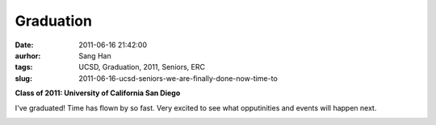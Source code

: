 Graduation
##########
:date: 2011-06-16 21:42:00
:aurhor: Sang Han
:tags: UCSD, Graduation, 2011, Seniors, ERC
:slug: 2011-06-16-ucsd-seniors-we-are-finally-done-now-time-to

**Class of 2011: University of California San Diego**

I've graduated! Time has flown by so fast. Very excited to see
what opputinities and events will happen next.

|image0|

|image1|

|image2|

|image3|

|image4|

|image5|

.. |image0| image:: {filename}/img/tumblr/tumblr_lmx3q5TwxP1qbyrnao1_1280.jpg
.. |image1| image:: {filename}/img/tumblr/tumblr_lmx3q5TwxP1qbyrnao2_1280.jpg
.. |image2| image:: {filename}/img/tumblr/tumblr_lmx3q5TwxP1qbyrnao3_1280.jpg
.. |image3| image:: {filename}/img/tumblr/tumblr_lmx3q5TwxP1qbyrnao4_1280.jpg
.. |image4| image:: {filename}/img/tumblr/tumblr_lmx3q5TwxP1qbyrnao5_1280.jpg
.. |image5| image:: {filename}/img/tumblr/tumblr_lmx3q5TwxP1qbyrnao6_1280.jpg
